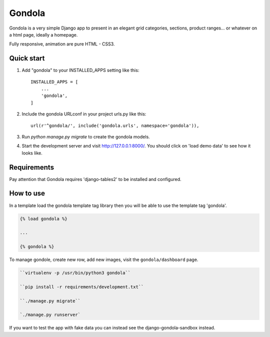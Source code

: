=======
Gondola
=======


Gondola is a very simple Django app to present in an elegant grid categories, sections, product ranges...
or whatever on a html page, ideally a homepage.

Fully responsive, animation are pure HTML - CSS3. 


Quick start
-----------

1. Add "gondola" to your INSTALLED_APPS setting like this::

    INSTALLED_APPS = [
        ...
        'gondola',
    ]

2. Include the gondola URLconf in your project urls.py like this::

    url(r'^gondola/', include('gondola.urls', namespace='gondola')),

3. Run `python manage.py migrate` to create the gondola models.

4. Start the development server and visit http://127.0.0.1:8000/. You should
   click on 'load demo data' to see how it looks like.


Requirements
------------

Pay attention that Gondola requires 'django-tables2' to be installed and
configured.


How to use
----------

In a template load the gondola template tag library then you will be  able
to use the template tag 'gondola'.

.. code:: python

    {% load gondola %}

    ...

    {% gondola %}

To manage gondole, create new row, add new images, visit the
``gondola/dashboard`` page.



.. code:: python

    ``virtualenv -p /usr/bin/python3 gondola``

    ``pip install -r requirements/development.txt``

    ``./manage.py migrate``

    `./manage.py runserver`


If you want to test the app with fake data you can instead see the
django-gondola-sandbox instead.



